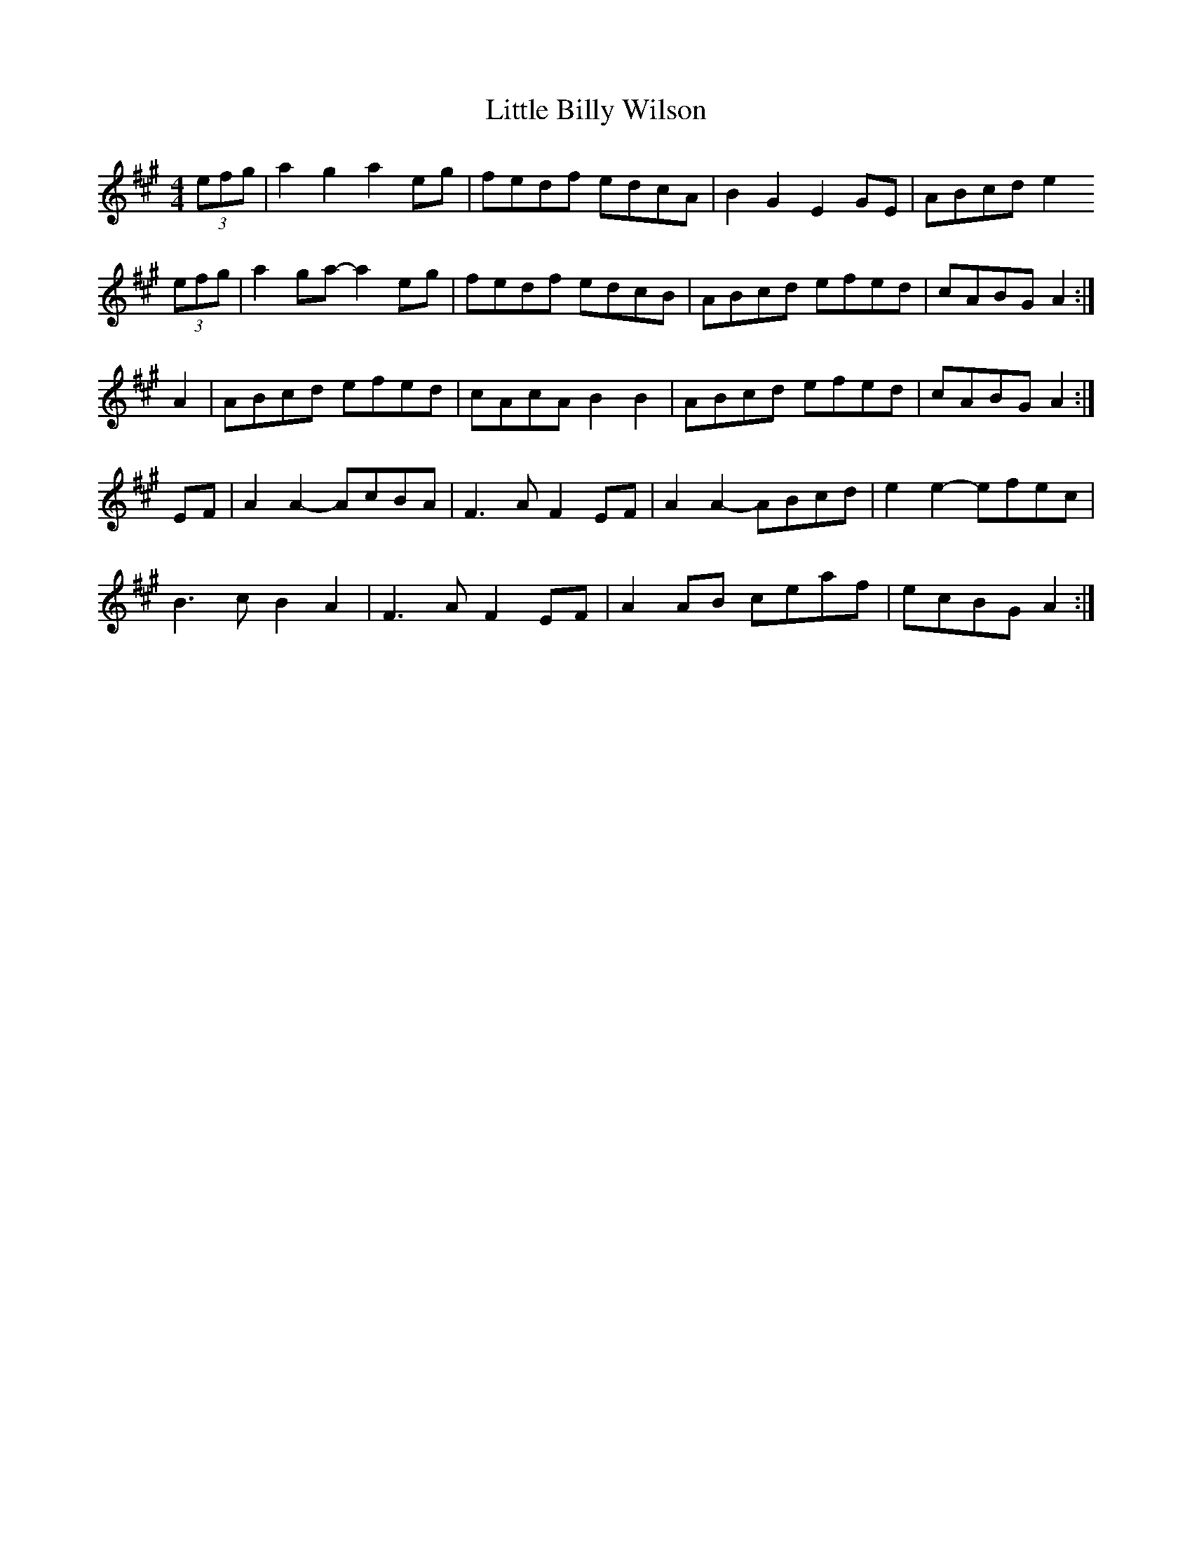 X:586
T:Little Billy Wilson
B:Slow Jam for Old Time Music
Z:Nigel Gatherer
L:1/8
M:4/4
K:A
(3efg | a2 g2  a2 eg | fedf edcA  | B2 G2  E2 GE | ABcd   e2
(3efg | a2 ga- a2 eg | fedf edcB  | ABcd   efed  | cABG   A2  :|
A2    | ABcd   efed  | cAcA B2 B2 | ABcd   efed  | cABG   A2  :|
EF    | A2 A2- AcBA  | F3 A F2 EF | A2 A2- ABcd  | e2 e2- efec |
        B3  c  B2 A2 | F3 A F2 EF | A2 AB  ceaf  | ecBG   A2  :|]

